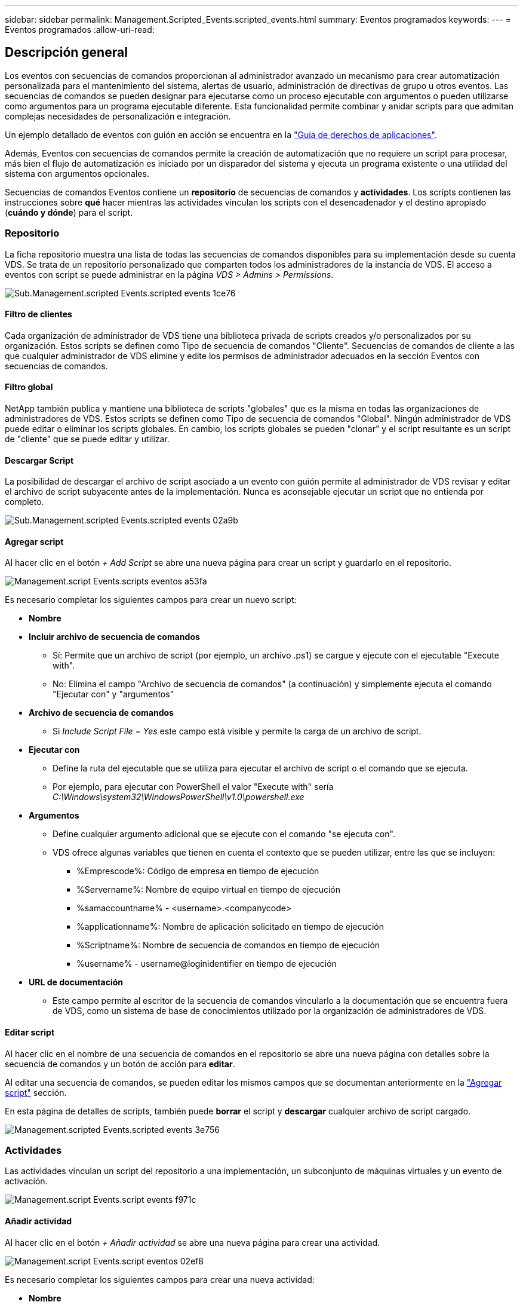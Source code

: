 ---
sidebar: sidebar 
permalink: Management.Scripted_Events.scripted_events.html 
summary: Eventos programados 
keywords:  
---
= Eventos programados
:allow-uri-read: 




== Descripción general

Los eventos con secuencias de comandos proporcionan al administrador avanzado un mecanismo para crear automatización personalizada para el mantenimiento del sistema, alertas de usuario, administración de directivas de grupo u otros eventos. Las secuencias de comandos se pueden designar para ejecutarse como un proceso ejecutable con argumentos o pueden utilizarse como argumentos para un programa ejecutable diferente. Esta funcionalidad permite combinar y anidar scripts para que admitan complejas necesidades de personalización e integración.

Un ejemplo detallado de eventos con guión en acción se encuentra en la link:Management.Applications.application_entitlement_workflow.html["Guía de derechos de aplicaciones"].

Además, Eventos con secuencias de comandos permite la creación de automatización que no requiere un script para procesar, más bien el flujo de automatización es iniciado por un disparador del sistema y ejecuta un programa existente o una utilidad del sistema con argumentos opcionales.

Secuencias de comandos Eventos contiene un *repositorio* de secuencias de comandos y *actividades*. Los scripts contienen las instrucciones sobre *qué* hacer mientras las actividades vinculan los scripts con el desencadenador y el destino apropiado (*cuándo y dónde*) para el script.



=== Repositorio

La ficha repositorio muestra una lista de todas las secuencias de comandos disponibles para su implementación desde su cuenta VDS. Se trata de un repositorio personalizado que comparten todos los administradores de la instancia de VDS. El acceso a eventos con script se puede administrar en la página _VDS > Admins > Permissions_.

image::sub.Management.Scripted_Events.scripted_events-1ce76.png[Sub.Management.scripted Events.scripted events 1ce76]



==== Filtro de clientes

Cada organización de administrador de VDS tiene una biblioteca privada de scripts creados y/o personalizados por su organización. Estos scripts se definen como Tipo de secuencia de comandos "Cliente". Secuencias de comandos de cliente a las que cualquier administrador de VDS elimine y edite los permisos de administrador adecuados en la sección Eventos con secuencias de comandos.



==== Filtro global

NetApp también publica y mantiene una biblioteca de scripts "globales" que es la misma en todas las organizaciones de administradores de VDS. Estos scripts se definen como Tipo de secuencia de comandos "Global". Ningún administrador de VDS puede editar o eliminar los scripts globales. En cambio, los scripts globales se pueden "clonar" y el script resultante es un script de "cliente" que se puede editar y utilizar.



==== Descargar Script

La posibilidad de descargar el archivo de script asociado a un evento con guión permite al administrador de VDS revisar y editar el archivo de script subyacente antes de la implementación. Nunca es aconsejable ejecutar un script que no entienda por completo.

image::sub.Management.Scripted_Events.scripted_events-02a9b.png[Sub.Management.scripted Events.scripted events 02a9b]



==== Agregar script

Al hacer clic en el botón _+ Add Script_ se abre una nueva página para crear un script y guardarlo en el repositorio.

image::Management.Scripted_Events.scripted_events-a53fa.png[Management.script Events.scripts eventos a53fa]

Es necesario completar los siguientes campos para crear un nuevo script:

* *Nombre*
* *Incluir archivo de secuencia de comandos*
+
** Sí: Permite que un archivo de script (por ejemplo, un archivo .ps1) se cargue y ejecute con el ejecutable "Execute with".
** No: Elimina el campo "Archivo de secuencia de comandos" (a continuación) y simplemente ejecuta el comando "Ejecutar con" y "argumentos"


* *Archivo de secuencia de comandos*
+
** Si _Include Script File = Yes_ este campo está visible y permite la carga de un archivo de script.


* *Ejecutar con*
+
** Define la ruta del ejecutable que se utiliza para ejecutar el archivo de script o el comando que se ejecuta.
** Por ejemplo, para ejecutar con PowerShell el valor "Execute with" sería _C:\Windows\system32\WindowsPowerShell\v1.0\powershell.exe_


* *Argumentos*
+
** Define cualquier argumento adicional que se ejecute con el comando "se ejecuta con".
** VDS ofrece algunas variables que tienen en cuenta el contexto que se pueden utilizar, entre las que se incluyen:
+
*** %Emprescode%: Código de empresa en tiempo de ejecución
*** %Servername%: Nombre de equipo virtual en tiempo de ejecución
*** %samaccountname% - <username>.<companycode>
*** %applicationname%: Nombre de aplicación solicitado en tiempo de ejecución
*** %Scriptname%: Nombre de secuencia de comandos en tiempo de ejecución
*** %username% - username@loginidentifier en tiempo de ejecución




* *URL de documentación*
+
** Este campo permite al escritor de la secuencia de comandos vincularlo a la documentación que se encuentra fuera de VDS, como un sistema de base de conocimientos utilizado por la organización de administradores de VDS.






==== Editar script

Al hacer clic en el nombre de una secuencia de comandos en el repositorio se abre una nueva página con detalles sobre la secuencia de comandos y un botón de acción para *editar*.

Al editar una secuencia de comandos, se pueden editar los mismos campos que se documentan anteriormente en la link:#add-script["Agregar script"] sección.

En esta página de detalles de scripts, también puede *borrar* el script y *descargar* cualquier archivo de script cargado.

image::Management.Scripted_Events.scripted_events-3e756.png[Management.scripted Events.scripted events 3e756]



=== Actividades

Las actividades vinculan un script del repositorio a una implementación, un subconjunto de máquinas virtuales y un evento de activación.

image::Management.Scripted_Events.scripted_events-f971c.png[Management.script Events.script events f971c]



==== Añadir actividad

Al hacer clic en el botón _+ Añadir actividad_ se abre una nueva página para crear una actividad.

image::Management.Scripted_Events.scripted_events-02ef8.png[Management.script Events.script eventos 02ef8]

Es necesario completar los siguientes campos para crear una nueva actividad:

* *Nombre*
* *Descripción* (opcional)
* *Despliegue*
* *Script*
* *Argumentos*
* Casilla de verificación *activada*
* *Ajustes de sucesos*




==== Activadores de actividad

image::sub.Management.Scripted_Events.scripted_events-cdfcd.png[Sub.Management.script Events.script events cdfcd]

* *Instalación de aplicaciones*
+
** Esto se activa cuando el administrador de VDS hace clic en "+ Add..." En la página _Workspace > Applications_.
** Esta selección permite seleccionar una aplicación de la Biblioteca de aplicaciones y definir previamente el acceso directo de la aplicación.
** Las instrucciones detalladas para este activador se resaltan en la link:scriptlibrary.AdobeReader.html#install-script["_Instale la documentación del script de Adobe Reader DC_"].


* *Desinstalar aplicaciones*
+
** Esto se activa cuando el administrador de VDS hace clic en "acciones > Desinstalar" en la página _Workspace > Applications_.
** Esta selección permite seleccionar una aplicación de la Biblioteca de aplicaciones y definir previamente el acceso directo de la aplicación.
** Las instrucciones detalladas para este activador se resaltan en la link:scriptlibrary.AdobeReader.html##uninstall-script["_Desinstalar la documentación del script de Adobe Reader DC_"].


* *Servidor de clones*
+
** Esto se activa cuando la función Clone se ejecuta en un equipo virtual existente


* *Crear caché*
+
** Esto se activa cada vez que VDS crea una nueva máquina virtual para aprovisionar una caché de recogida


* *Crear cliente*
+
** Esto se activa cada vez que se agrega una nueva organización de cliente a VDS


* *Crear servidor*
+
** Esto se activa cada vez que VDS crea una nueva máquina virtual


* *Crear usuario*
+
** Esto se activa cada vez que se agrega un nuevo usuario a través de VDS


* *Eliminar usuario*
+
** Esto se activa cuando se elimina un nuevo usuario a través de VDS


* *Manual*
+
** Esto lo activa un administrador de VDS manualmente desde la página "Eventos de secuencia de comandos > actividad"


* *Actualización manual de la aplicación*
* *Programado*
+
** Esto se activa cuando se alcanza la fecha/hora definida


* *Iniciar servidor*
+
** Esto se activa en una máquina virtual cada vez que arranca




Al hacer clic en _Name_ se abre un cuadro de diálogo en el que se puede editar la actividad.
